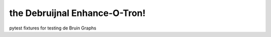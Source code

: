 the Debruijnal Enhance-O-Tron!
=========================

pytest fixtures for testing de Bruin Graphs

